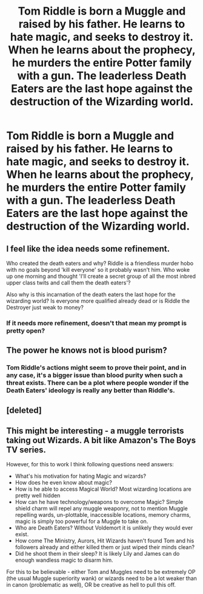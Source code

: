 #+TITLE: Tom Riddle is born a Muggle and raised by his father. He learns to hate magic, and seeks to destroy it. When he learns about the prophecy, he murders the entire Potter family with a gun. The leaderless Death Eaters are the last hope against the destruction of the Wizarding world.

* Tom Riddle is born a Muggle and raised by his father. He learns to hate magic, and seeks to destroy it. When he learns about the prophecy, he murders the entire Potter family with a gun. The leaderless Death Eaters are the last hope against the destruction of the Wizarding world.
:PROPERTIES:
:Author: copenhagen_bram
:Score: 27
:DateUnix: 1605554780.0
:DateShort: 2020-Nov-16
:FlairText: Prompt
:END:

** I feel like the idea needs some refinement.

Who created the death eaters and why? Riddle is a friendless murder hobo with no goals beyond 'kill everyone' so it probably wasn't him. Who woke up one morning and thought 'I'll create a secret group of all the most inbred upper class twits and call them the death eaters'?

Also why is this incarnation of the death eaters the last hope for the wizarding world? Is everyone more qualified already dead or is Riddle the Destroyer just weak to money?
:PROPERTIES:
:Author: wizzard-of-time
:Score: 21
:DateUnix: 1605560778.0
:DateShort: 2020-Nov-17
:END:

*** If it needs more refinement, doesn't that mean my prompt is pretty open?
:PROPERTIES:
:Author: copenhagen_bram
:Score: 6
:DateUnix: 1605565283.0
:DateShort: 2020-Nov-17
:END:


** The power he knows not is blood purism?
:PROPERTIES:
:Author: Why634
:Score: 8
:DateUnix: 1605561389.0
:DateShort: 2020-Nov-17
:END:

*** Tom Riddle's actions might seem to prove their point, and in any case, it's a bigger issue than blood purity when such a threat exists. There can be a plot where people wonder if the Death Eaters' ideology is really any better than Riddle's.
:PROPERTIES:
:Author: copenhagen_bram
:Score: 6
:DateUnix: 1605565135.0
:DateShort: 2020-Nov-17
:END:


** [deleted]
:PROPERTIES:
:Score: 4
:DateUnix: 1605562045.0
:DateShort: 2020-Nov-17
:END:


** This might be interesting - a muggle terrorists taking out Wizards. A bit like Amazon's The Boys TV series.

However, for this to work I think following questions need answers:

- What's his motivation for hating Magic and wizards?
- How does he even know about magic?
- How is he able to access Magical World? Most wizarding locations are pretty well hidden
- How can he have technology/weapons to overcome Magic? Simple shield charm will repel any muggle weaponry, not to mention Muggle repelling wards, un-plottable, inaccessible locations, memory charms, magic is simply too powerful for a Muggle to take on.
- Who are Death Eaters? Without Voldemort it is unlikely they would ever exist.
- How come The Ministry, Aurors, Hit Wizards haven't found Tom and his followers already and either killed them or just wiped their minds clean?
- Did he shoot them in their sleep? It is likely Lily and James can do enough wandless magic to disarm him.

For this to be believable - either Tom and Muggles need to be extremely OP (the usual Muggle superiority wank) or wizards need to be a lot weaker than in canon (problematic as well), OR be creative as hell to pull this off.
:PROPERTIES:
:Author: albeva
:Score: 3
:DateUnix: 1605608989.0
:DateShort: 2020-Nov-17
:END:

